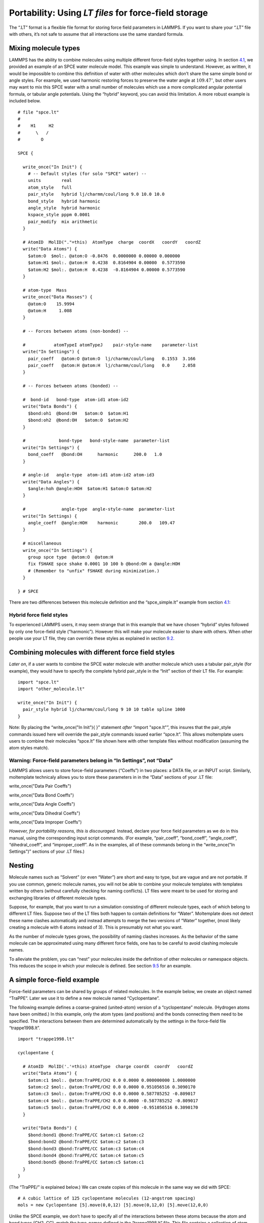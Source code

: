Portability: Using *LT files* for force-field storage
=====================================================

The “.LT” format is a flexible file format for storing force field
parameters in LAMMPS. If you want to share your “.LT” file with others,
it’s not safe to assume that all interactions use the same standard
formula.

Mixing molecule types
---------------------

LAMMPS has the ability to combine molecules using multiple different
force-field styles together using. In section
`4.1 <#sec:spce_example>`__, we provided an example of an SPCE water
molecule model. This example was simple to understand. However, as
written, it would be impossible to combine this definition of water with
other molecules which don’t share the same simple bond or angle styles.
For example, we used harmonic restoring forces to preserve the water
angle at :math:`109.47^\circ`, but other users may want to mix this SPCE
water with a small number of molecules which use a more complicated
angular potential formula, or tabular angle potentials. Using the
“hybrid” keyword, you can avoid this limitation. A more robust example
is included below.

::

   # file "spce.lt" 
   #
   #    H1     H2
   #      \   /
   #        O

   SPCE {

     write_once("In Init") {
       # -- Default styles (for solo "SPCE" water) --
       units        real
       atom_style   full
       pair_style   hybrid lj/charmm/coul/long 9.0 10.0 10.0
       bond_style   hybrid harmonic
       angle_style  hybrid harmonic
       kspace_style pppm 0.0001
       pair_modify  mix arithmetic
     }

     # AtomID  MolID("."=this)  AtomType  charge  coordX   coordY   coordZ
     write("Data Atoms") {
       $atom:O  $mol:. @atom:O -0.8476  0.0000000 0.00000 0.000000
       $atom:H1 $mol:. @atom:H  0.4238  0.8164904 0.00000  0.5773590
       $atom:H2 $mol:. @atom:H  0.4238  -0.8164904 0.00000 0.5773590
     }

     # atom-type  Mass
     write_once("Data Masses") {
       @atom:O    15.9994
       @atom:H     1.008
     }

     # -- Forces between atoms (non-bonded) --

     #           atomTypeI atomTypeJ    pair-style-name    parameter-list
     write("In Settings") {
       pair_coeff   @atom:O @atom:O  lj/charmm/coul/long   0.1553  3.166 
       pair_coeff   @atom:H @atom:H  lj/charmm/coul/long   0.0     2.058
     }

     # -- Forces between atoms (bonded) --

     #  bond-id   bond-type  atom-id1 atom-id2
     write("Data Bonds") {
       $bond:oh1  @bond:OH   $atom:O  $atom:H1
       $bond:oh2  @bond:OH   $atom:O  $atom:H2
     }

     #             bond-type   bond-style-name  parameter-list
     write("In Settings") {
       bond_coeff   @bond:OH      harmonic      200.0   1.0 
     }

     # angle-id   angle-type  atom-id1 atom-id2 atom-id3
     write("Data Angles") {
       $angle:hoh @angle:HOH  $atom:H1 $atom:O $atom:H2
     }

     #              angle-type  angle-style-name  parameter-list
     write("In Settings) {
       angle_coeff  @angle:HOH    harmonic        200.0   109.47
     }

     # miscellaneous
     write_once("In Settings") {
       group spce type  @atom:O  @atom:H
       fix fSHAKE spce shake 0.0001 10 100 b @bond:OH a @angle:HOH
       # (Remember to "unfix" fSHAKE during minimization.)
     }

   } # SPCE

There are two differences between this molecule definition and the
“spce_simple.lt” example from section `4.1 <#sec:spce_example>`__:

Hybrid force field styles
~~~~~~~~~~~~~~~~~~~~~~~~~

To experienced LAMMPS users, it may seem strange that in this example
that we have chosen “hybrid” styles followed by only one force-field
style (“harmonic”). However this will make your molecule easier to share
with others. When other people use your LT file, they can override these
styles as explained in section `9.2 <#sec:overriding_styles>`__.

.. _sec:overriding_styles:

Combining molecules with different force field styles
-----------------------------------------------------

*Later on*, if a user wants to combine the SPCE water molecule with
another molecule which uses a tabular pair_style (for example), they
would have to specify the complete hybrid pair_style in the “Init”
section of their LT file. For example:

::

   import "spce.lt"
   import "other_molecule.lt"

   write_once("In Init") {
     pair_style hybrid lj/charmm/coul/long 9 10 10 table spline 1000
   }

Note: By placing the “write_once("In Init"){ }” statement *after*
“import "spce.lt"”, this insures that the pair_style commands issued
here will override the pair_style commands issued earlier “spce.lt”.
This allows moltemplate users users to combine their molecules “spce.lt”
file shown here with other template files without modification (assuming
the atom styles match).

Warning: Force-field parameters belong in “In Settings”, not “Data”
~~~~~~~~~~~~~~~~~~~~~~~~~~~~~~~~~~~~~~~~~~~~~~~~~~~~~~~~~~~~~~~~~~~

LAMMPS allows users to store force-field parameters (“Coeffs”) in two
places: a DATA file, *or* an INPUT script. Similarly, moltemplate
technicaly allows you to store these parameters in in the “Data”
sections of your .LT file:

write_once("Data Pair Coeffs")

write_once("Data Bond Coeffs")

write_once("Data Angle Coeffs")

write_once("Data Dihedral Coeffs")

write_once("Data Improper Coeffs")

*However, for portability reasons, this is discouraged.* Instead,
declare your force field parameters as we do in this manual, using the
corresponding input script commands. (For example, “pair_coeff”,
“bond_coeff”, “angle_coeff”, “dihedral_coeff”, and “improper_coeff”. As
in the examples, all of these commands belong in the “write_once("In
Settings")” sections of your .LT files.)

.. _sec:nesting:

Nesting
-------

Molecule names such as “Solvent” (or even “Water”) are short and easy to
type, but are vague and are not portable. If you use common, generic
molecule names, you will not be able to combine your molecule templates
with templates written by others (without carefully checking for naming
conflicts). LT files were meant to be used for storing and exchanging
libraries of different molecule types.

Suppose, for example, that you want to run a simulation consisting of
different molecule types, each of which belong to different LT files.
Suppose two of the LT files both happen to contain definitions for
“Water”. Moltemplate does not detect these name clashes automatically
and instead attempts to merge the two versions of “Water” together,
(most likely creating a molecule with 6 atoms instead of 3). This is
presumably not what you want.

As the number of molecule types grows, the possibility of naming clashes
increases. As the behavior of the same molecule can be approximated
using many different force fields, one has to be careful to avoid
clashing molecule names.

To alleviate the problem, you can “nest” your molecules inside the
definition of other molecules or namespace objects. This reduces the
scope in which your molecule is defined. See section
`9.5 <#sec:butane>`__ for an example.

.. _sec:force_field_example_trappe:

A simple force-field example
----------------------------

Force-field parameters can be shared by groups of related molecules. In
the example below, we create an object named “TraPPE”. Later we use it
to define a new molecule named “Cyclopentane”.

The following example defines a coarse-grained (united-atom) version of
a “cyclopentane” molecule. (Hydrogen atoms have been omitted.) In this
example, only the atom types (and positions) and the bonds connecting
them need to be specified. The interactions between them are determined
automatically by the settings in the force-field file “trappe1998.lt”.

::

   import "trappe1998.lt"

   cyclopentane {

     # AtomID  MolID('.'=this) AtomType  charge coordX  coordY   coordZ
     write("Data Atoms") {
       $atom:c1 $mol:. @atom:TraPPE/CH2 0.0 0.0000 0.000000000 1.0000000
       $atom:c2 $mol:. @atom:TraPPE/CH2 0.0 0.0000 0.951056516 0.3090170
       $atom:c3 $mol:. @atom:TraPPE/CH2 0.0 0.0000 0.587785252 -0.809017
       $atom:c4 $mol:. @atom:TraPPE/CH2 0.0 0.0000 -0.587785252 -0.809017
       $atom:c5 $mol:. @atom:TraPPE/CH2 0.0 0.0000 -0.951056516 0.3090170
     }

     write("Data Bonds") {
       $bond:bond1 @bond:TraPPE/CC $atom:c1 $atom:c2
       $bond:bond2 @bond:TraPPE/CC $atom:c2 $atom:c3
       $bond:bond3 @bond:TraPPE/CC $atom:c3 $atom:c4
       $bond:bond4 @bond:TraPPE/CC $atom:c4 $atom:c5
       $bond:bond5 @bond:TraPPE/CC $atom:c5 $atom:c1
     }
   }

(The “TraPPE/” is explained below.) We can create copies of this
molecule in the same way we did with SPCE:

::

   # A cubic lattice of 125 cyclopentane molecules (12-angstrom spacing)
   mols = new Cyclopentane [5].move(0,0,12) [5].move(0,12,0) [5].move(12,0,0)

Unlike the SPCE example, we don’t have to specify all of the
interactions between these atoms because the atom and bond types (CH2,
CC). match the type-names defined in the “trappe1998.lt” file. This file
contains a collection of atom types and force-field parameters for
coarse-grained hydrocarbon chains. (See :raw-latex:`\cite{TraPPE}` for
details.) This way, the “CH2” atoms in cyclopentane will interact with,
and behave identically to any “CH2” atom from any other molecule which
uses the TraPPE force field. (The same is true for other atom types, and
interaction-types which are specific to “TraPPE”, such as
“@atom:TraPPE/CH3”, “@bond:TraPPE/CC”, etc... Another molecule which
uses the TraPPE force field is discussed later in section
`9.5 <#sec:butane>`__.) The important parts of the “trappe1998.lt” file
are shown below:

.. _sec:trappe:

Namespace example
~~~~~~~~~~~~~~~~~

::

   # -- file "trappe1998.lt" --

   TraPPE {
     write_once("Data Masses") {
       @atom:CH2 14.1707
       @atom:CH3 15.2507
     }
     write_once("In Settings") {
       bond_coeff     @bond:CC      harmonic   120.0   1.54
       angle_coeff    @angle:CCC    harmonic   62.0022 114
       dihedral_coeff @dihedral:CCCC opls 1.411036 -0.271016 3.145034 0.0
       pair_coeff @atom:CH2 @atom:CH2 lj/charmm/coul/charmm 0.091411522 3.95
       pair_coeff @atom:CH3 @atom:CH3 lj/charmm/coul/charmm 0.194746286 3.75
       # (Interactions between different atom types use mixing rules.)
       # (Hybrid styles were used for portability.)
     }
     write_once("Data Angles By Type") {
       @angle:CCC @atom:C* @atom:C* @atom:C* @bond:CC @bond:CC
     }
     write_once("Data Dihedrals By Type") {
      @dihedral:CCCC @atom:C* @atom:C* @atom:C* @atom:C* @bond:CC @bond:CC @bond:CC
     }
   }

In addition to the atom-type names and masses, this file stores the
force-field parameters (coeffs) for the interactions between them.

Bonded interactions *by type*
~~~~~~~~~~~~~~~~~~~~~~~~~~~~~

Again, the “Data Angles By Type” and “Data Dihedrals By Type” sections
tell moltemplate.sh that bonded 3-body and 4-body interactions exist
between any 3 or 4 consecutively bonded carbon atoms (of type CH2, CH3,
or CH4) assuming they are bonded using “CC” (saturated) bonds. The “\*”
character is a wild-card. “C\*” matches “CH2”, “CH3”, and “CH4”.
(Bond-types can be omitted or replaced with wild-cards “@bond:\*”.)

Namespaces and nesting:
~~~~~~~~~~~~~~~~~~~~~~~

Names like “CH2” and “CC” are extremely common. To avoid confusing them
with similarly named atoms and bonds in other molecules, we enclose them
(“nest” them) within a *namespace* (“TraPPE”, in this example). Unlike
“SPCE” and “Cyclopentane”, “TraPPE” is not a molecule. It is just a
container of atom types, bond-types and force-field parameters shared by
other molecules. We do this to distinguish them from other atoms and
bonds which have the same name, but mean something else. Elsewhere we
can refer to these atom/bond types as “@atom:TraPPE/CH2” and
“@bond:TraPPE/CC”. (You can also avoid repeating the cumbersome
“TraPPE/” prefix for molecules defined within the TraPPE namespace. For
example, see section `9.5 <#sec:butane>`__.)

.. _sec:butane:

Nested molecules
----------------

Earlier in section `9.4.1 <#sec:trappe>`__, we created an object named
“TraPPE” and used it to create a molecule named “Cyclopentane”. Here we
use it to demonstrate nesting. Suppose we define a new molecule “Butane”
consisting of 4 coarse-grained (united-atom) carbon-like beads, whose
types are named “CH2” and “CH3”.

::

   # -- file "trappe_butane.lt" --

   import "trappe1998.lt"

   Butane {
     write("Data Atoms"){
       $atom:c1 $mol:. @atom:TraPPE/CH3 0.0  0.419372  0.000 -1.937329
       $atom:c2 $mol:. @atom:TraPPE/CH2 0.0  -0.419372  0.000 -0.645776
       $atom:c3 $mol:. @atom:TraPPE/CH2 0.0  0.419372  0.000  0.645776
       $atom:c4 $mol:. @atom:TraPPE/CH3 0.0  -0.419372  0.0000 1.937329
     }
     write("Data Bonds"){
       $bond:b1 @bond:TraPPE/CC $atom:c1 $atom:c2
       $bond:b2 @bond:TraPPE/CC $atom:c2 $atom:c3
       $bond:b3 @bond:TraPPE/CC $atom:c3 $atom:c4
     }
   }

Alternately, as mentioned above, it may be simpler to nest our “Butane”
within “TraPPE”, so that so that it does not get confused with other
(perhaps all-atom) representations of butane. In that case, we would
use:

::

   # -- file "trappe_butane.lt" --

   import "trappe1998.lt"

   TraPPE {
     Butane {
       write("Data Atoms"){
         $atom:c1 $mol:. @atom:../CH3 0.0  0.419372  0.000 -1.937329
         $atom:c2 $mol:. @atom:../CH2 0.0  -0.419372  0.000 -0.645776
         $atom:c3 $mol:. @atom:../CH2 0.0  0.419372  0.000  0.645776
         $atom:c4 $mol:. @atom:../CH3 0.0  -0.419372  0.0000 1.937329
       }
       write("Data Bonds"){
         $bond:b1 @bond:../CC $atom:c1 $atom:c2
         $bond:b2 @bond:../CC $atom:c2 $atom:c3
         $bond:b3 @bond:../CC $atom:c3 $atom:c4
       }
     }
   }

Note: Wrapping Butane within “TraPPE{ }” clause merely appends
additional content to be added to the “TraPPE” object defined in the
“trappe1998.lt” file (which was included earlier). It does not overwrite
it. Again “../” tells moltemplate use the “CH2” atom defined in the
context of the TraPPE environment (IE. one level up). This insures that
moltemplate does not create a new “CH2” atom type which is local to the
Butane molecule. (Again, by default all atom types and other variables
are local. See section `5.2.5 <#sec:variable_scope>`__.)

To use this butane molecule in a simulation, you would import the file
containing the butane definition, and use a “new” command to create one
or more butane molecules.

::

   import "trappe_butane.lt"
   new butane = TraPPE/Butane

(You don’t need to import “trappe1998.lt” in this example because it was
imported within “trappe_butane.lt”.) The “TraPPE/” prefix before
“Butane” lets moltemplate/ttree know that butane was defined *locally*
within TraPPE.

*Note: An alternative procedure using*\ **inheritance**\ *exists which
may be a cleaner way to handle these kinds of relationships. See
sections*\ `9.8 <#sec:inheritance>`__\ *and*\ `9.8.1 <#sec:multiple_inheritance>`__\ *.*

.. _sec:paths:

Path syntax: “../”, “.../”, and “$mol:.”
----------------------------------------

Generally, multiple slashes (“/”) as well as (“../”) can be used build a
path that indicates the (relative) location of any other molecule in the
object hierarchy. (The “.”, “/” and “..” symbols are used here in the
same way they are used to specify a path in a unix-like file-system. For
example, the “.” in “$mol:.” refers to the current molecule (instance),
in the same way that “./” refers to the current directory. (Note: is
shorthand for )

A slash by itself, “/”, refers to the *global environment*. This is the
outermost environment in which all molecules are defined/created.

.. _sec:ellipsis_type:

*(Advanced)* Ellipsis notation “.../”
~~~~~~~~~~~~~~~~~~~~~~~~~~~~~~~~~~~~~

If you are using multiple levels of nesting, and if you don’t know (or
if you don’t want to specify) where a particular molecule type or atom
type (such as “CH2”) was defined, you can refer to it using “.../CH2”
instead of “../CH2”. The “...” ellipsis syntax searches up the tree of
nested molecules to find the target (the text following the “/” slash).

.. _sec:ellipsis_mol:

*(Advanced)* $mol:... notation
~~~~~~~~~~~~~~~~~~~~~~~~~~~~~~

Recall that LAMMPS allows users the option to assign *molecule-IDs* to
each atom. (In the water example (section `4.1 <#sec:spce_example>`__),
atoms in each water molecule is assigned to a molecule-ID, denoted
“$mol:.”. In that example, the “.” was the name of that molecule’s ID.)

If you want to build large molecules using smaller pieces as
building-blocks moltemplate has a way to allow all the the atoms to
share the same molecule-ID. To refer to the ID of the molecule to which
you belong, use “$mol:...”. (If none of the molecule-objects which
instantiate the current molecule-object define a variable in the $mol
category, then a new local $mol variable will be created automatically.)
This means that the second column of each line of the “Data Atoms”
section should contain “$mol:...” (assuming “atom_style full” or
“molecular” is used).

The “...” syntax is explained more formally in appendix
`17 <#sec:adv_variable_syntax>`__.)

.. _sec:using_namespaces:

*using namespace* syntax
------------------------

Because the *Butane* molecule was defined within the *TraPPE*
environment, you normally have to indicate this when you refer to it
later. For example, to create a copy of a *Butane* molecule, you would
normally use:

::

   import "trappe_butane.lt"

   butane = new TraPPE/Butane

However for convenience, you can use the declaration so that, in the
future, you can quickly refer to any of the molecule types defined
within *TraPPE* directly, without having to specify their path.

::

   import "trappe_butane.lt"

   using namespace TraPPE

   butane = new Butane

This only works for molecule types, not atom types
~~~~~~~~~~~~~~~~~~~~~~~~~~~~~~~~~~~~~~~~~~~~~~~~~~

Unfortunately, you still *must* always **refer to** atom types, bond
types, and any other **primitive types explicitly** (by their full
path). For example, the second line in the *“Data Atoms”* in the example
below does not refer to the *CH2* atom type defined in *TraPPE*.
(Instead it creates a *new* atom type, which is probably not what you
want.)

::

   import "trappe_butane.lt"
   using namespace TraPPE
   butane = new Butane
   write("Data Atoms") {
     $atom:c1 $mol @atom:TraPPE/CH2 0.0   0.41937 0.00 1.9373  # <-- yes
     $atom:c2 $mol @atom:CH2        0.0  -0.41937 0.00 -0.6457 # new atom type?
   }

If, for example, you want to leave out the “TraPPE/” prefix when
accessing the atom, bond, and angle types defined in TraPPE, then
instead you can define a new molecule which *inherits* from TraPPE. (See
section `9.8 <#sec:inheritance>`__.)

.. _sec:inheritance:

Inheritance
-----------

We could have defined *Butane* this way:

::

   import "trappe1998.lt"

   Butane inherits TraPPE {
     write("Data Atoms"){
       $atom:c1 $mol:. @atom:CH3 0.0  0.419372  0.000 -1.937329
       $atom:c2 $mol:. @atom:CH2 0.0  -0.419372  0.000 -0.645776
       $atom:c3 $mol:. @atom:CH2 0.0  0.419372  0.000  0.645776
       $atom:c4 $mol:. @atom:CH3 0.0  -0.419372  0.0000 1.937329
     }
     write("Data Bonds"){
       $bond:b1 @bond:CC $atom:c1 $atom:c2
       $bond:b2 @bond:CC $atom:c2 $atom:c3
       $bond:b3 @bond:CC $atom:c3 $atom:c4
     }
   }

A molecule which *inherits* from another molecule (or namespace) *is* a
particular type of that molecule (or namespace). Defining *Butane* this
way allows it to access all of molecule types, atom types, and bond
types, etc... defined within *TraPPE* as if they were defined locally.
(I did not have to refer to the CH3 atom types as “@atom:TraPPE/CH3”,
for example.)

.. _sec:multiple_inheritance:

Multiple inheritance:
~~~~~~~~~~~~~~~~~~~~~

A molecule can inherit from multiple parents. This is one way you can
allow the *Butane* molecule to borrow atom, bond, angle, dihedral, and
improper types from *multiple* different force-field parents:

::

   import "trappe1998.lt"
   import "oplsaa.lt"

   Butane inherits TraPPE OPLSAA {
     ...
   }

*Details:Moltemplate attempts to resolve duplicate atom types or
molecule types if they are found in both parents, giving priority to the
first parent in the list of parents following the “inherits” keyword.
(“TraPPE” in this example.)*

.. _sec:inheritance_vs_nesting:

Inheritance *vs.* Nesting
~~~~~~~~~~~~~~~~~~~~~~~~~

If two molecules are related to each other this way: , then consider
using inheritance instead of nesting (or object composition). In this
example (with *Butane* and *TraPPE*) either nesting or inheritance would
work.

Again, one very minor advantage to nesting *Butane* inside *TraPPE*, is
that it prevents the name *Butane* from being confused with or
conflicting with any other versions of the *Butane* molecule defined
elsewhere. (Usually this is not a consideration.)

.. _sec:inheritance_vs_object_composition:

Inheritance *vs.* Object Composition
~~~~~~~~~~~~~~~~~~~~~~~~~~~~~~~~~~~~

On the other hand, if two molecules are related to each other this way:
, then you might consider using object composition instead of
inheritance. For example:

::

   import "B.lt"  # <-- defines the molecule type "B"

   import "C.lt"  # <-- defines the molecule type "C"

   A {
     b = new B
     c = new C
   }
